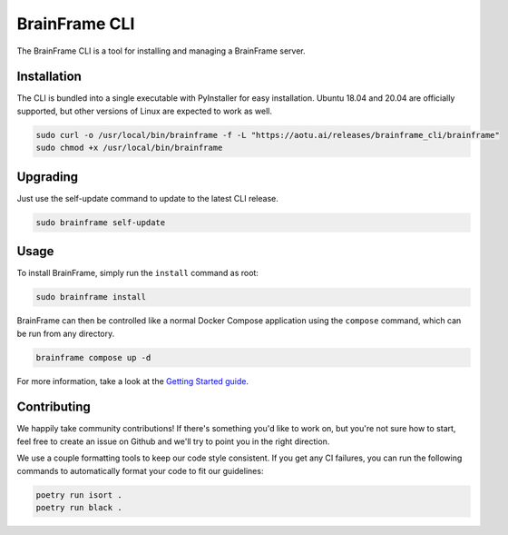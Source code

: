 ==============
BrainFrame CLI
==============

The BrainFrame CLI is a tool for installing and managing a BrainFrame server.

Installation
------------

The CLI is bundled into a single executable with PyInstaller for easy
installation. Ubuntu 18.04 and 20.04 are officially supported, but other
versions of Linux are expected to work as well.

.. code-block::

    sudo curl -o /usr/local/bin/brainframe -f -L "https://aotu.ai/releases/brainframe_cli/brainframe"
    sudo chmod +x /usr/local/bin/brainframe

Upgrading
---------

Just use the self-update command to update to the latest CLI release.

.. code-block::

    sudo brainframe self-update

Usage
-----

To install BrainFrame, simply run the ``install`` command as root:

.. code-block::

    sudo brainframe install

BrainFrame can then be controlled like a normal Docker Compose application
using the ``compose`` command, which can be run from any directory.

.. code-block::

    brainframe compose up -d

For more information, take a look at the `Getting Started guide`_.

.. _`Getting Started guide`: https://aotu.ai/docs/getting_started/

Contributing
------------

We happily take community contributions! If there's something you'd like to
work on, but you're not sure how to start, feel free to create an issue on
Github and we'll try to point you in the right direction.

We use a couple formatting tools to keep our code style consistent. If you get
any CI failures, you can run the following commands to automatically format
your code to fit our guidelines:

.. code-block:: bash

    poetry run isort .
    poetry run black .

